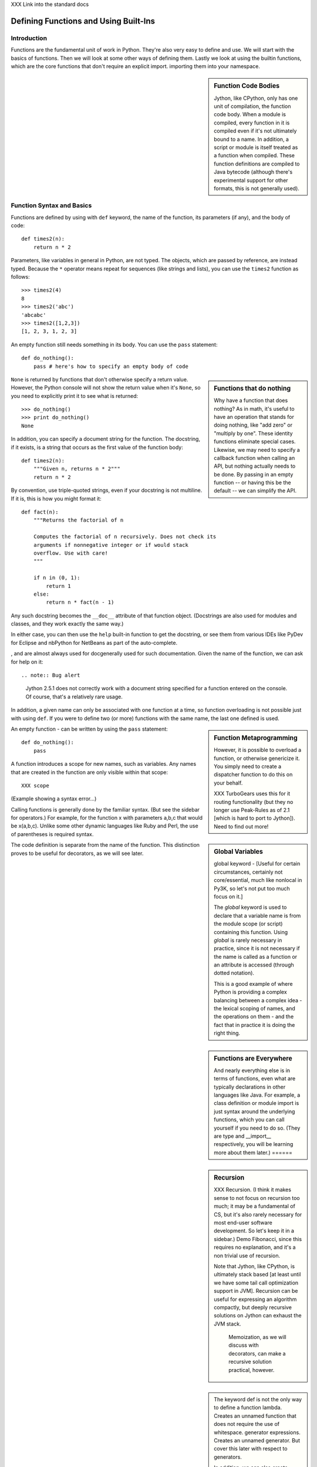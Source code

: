 XXX Link into the standard docs

Defining Functions and Using Built-Ins
======================================

Introduction
------------

Functions are the fundamental unit of work in Python. They're also
very easy to define and use. We will start with the basics of
functions. Then we will look at some other ways of defining
them. Lastly we look at using the builtin functions, which are the
core functions that don't require an explicit import.  importing them
into your namespace.

.. sidebar:: Function Code Bodies

  Jython, like CPython, only has one unit of compilation, the function
  code body. When a module is compiled, every function in it is
  compiled even if it's not ultimately bound to a name. In addition, a
  script or module is itself treated as a function when
  compiled. These function definitions are compiled to Java bytecode
  (although there's experimental support for other formats, this is
  not generally used).


Function Syntax and Basics
--------------------------

Functions are defined by using with ``def`` keyword, the name of the
function, its parameters (if any), and the body of code::

  def times2(n):
      return n * 2

Parameters, like variables in general in Python, are not typed. The
objects, which are passed by reference, are instead typed. Because the
``*`` operator means repeat for sequences (like strings and lists),
you can use the ``times2`` function as follows::

  >>> times2(4)
  8
  >>> times2('abc')
  'abcabc'
  >>> times2([1,2,3])
  [1, 2, 3, 1, 2, 3]

An empty function still needs something in its body. You can use the
``pass`` statement::

  def do_nothing():
      pass # here's how to specify an empty body of code

.. sidebar::  Functions that do nothing

  Why have a function that does nothing? As in math, it's useful to
  have an operation that stands for doing nothing, like "add zero" or
  "multiply by one". These identity functions eliminate special
  cases. Likewise, we may need to specify a callback function when
  calling an API, but nothing actually needs to be done. By passing in
  an empty function -- or having this be the default -- we can
  simplify the API.

``None`` is returned by functions that don't otherwise specify a
return value. However, the Python console will not show the return
value when it's ``None``, so you need to explicitly print it to see
what is returned::

   >>> do_nothing()
   >>> print do_nothing()
   None

In addition, you can specify a document string for the function. The docstring, if it exists, 
is a string that occurs as the first value of the function body::

   def times2(n):
       """Given n, returns n * 2"""
       return n * 2

By convention, use triple-quoted strings, even if your docstring is
not multiline. If it is, this is how you might format it::

   def fact(n):
       """Returns the factorial of n

       Computes the factorial of n recursively. Does not check its
       arguments if nonnegative integer or if would stack
       overflow. Use with care! 
       """

       if n in (0, 1):
           return 1
       else:
           return n * fact(n - 1)

Any such docstring becomes the ``__doc__`` attribute of
that function object. (Docstrings are also used for modules and
classes, and they work exactly the same way.)

In either case, you can then use the ``help`` built-in function to get
the docstring, or see them from various IDEs like PyDev for Eclipse
and nbPython for NetBeans as part of the auto-complete.

, and are almost always used for docgenerally used for such documentation. Given
the name of the function, we can ask for help on it::

   

.. note:: Bug alert

  Jython 2.5.1 does not correctly work with a document string
  specified for a function entered on the console. Of course, that's a
  relatively rare usage.


In addition, a given name can only be associated with one function at
a time, so function overloading is not possible just with using
``def``. If you were to define two (or more) functions with the same
name, the last one defined is used.

.. sidebar:: Function Metaprogramming

  However, it is possible to overload a function, or otherwise
  genericize it. You simply need to create a dispatcher function to do
  this on your behalf.

  XXX TurboGears uses this for it routing functionality (but they no
  longer use Peak-Rules as of 2.1 [which is hard to port to
  Jython]). Need to find out more!

An empty function -  can be written by using the ``pass`` statement::

  def do_nothing():
      pass

A function introduces a scope for new names, such as variables. Any
names that are created in the function are only visible within that
scope::

  XXX scope

(Example showing a syntax error...)

.. sidebar:: Global Variables

  global keyword - [Useful for certain circumstances, certainly not
  core/essential, much like nonlocal in Py3K, so let's not put too
  much focus on it.]

  The `global` keyword is used to declare that a variable name is from
  the module scope (or script) containing this function. Using
  `global` is rarely necessary in practice, since it is not necessary
  if the name is called as a function or an attribute is accessed
  (through dotted notation).

  This is a good example of where Python is providing a complex
  balancing between a complex idea - the lexical scoping of names, and
  the operations on them - and the fact that in practice it is doing
  the right thing.


.. sidebar:: Functions are Everywhere

  And nearly everything else is in terms of functions, even what are
  typically declarations in other languages like Java. For example, a
  class definition or module import is just syntax around the
  underlying functions, which you can call yourself if you need to do
  so. (They are type and __import__ respectively, you will be learning
  more about them later.)  ======


.. sidebar:: Recursion

  XXX Recursion. (I think it makes sense to not focus on recursion too
  much; it may be a fundamental of CS, but it's also rarely necessary
  for most end-user software development. So let's keep it in a
  sidebar.)  Demo Fibonacci, since this requires no explanation, and
  it's a non trivial use of recursion.

  Note that Jython, like CPython, is ultimately stack based [at least
  until we have some tail call optimization support in JVM]. Recursion
  can be useful for expressing an algorithm compactly, but deeply
  recursive solutions on Jython can exhaust the JVM stack.

   Memoization, as we will discuss with decorators, can make a
   recursive solution practical, however.

.. sidebar::

   The keyword def is not the only way to define a function
   lambda. Creates an unnamed function that does not require the use
   of whitespace.  generator expressions. Creates an unnamed
   generator. But cover this later with respect to generators.

   In addition, we can also create objects with classes whose instance
   objects look like ordinary functions.  Objects supporting the
   __call__ protocol. This should be covered in a later chapter.  For
   Java developers, this is familiar. Classes implement such
   single-method interfaces as Callable or Runnable.  Bound
   methods. Instead of calling x.a(), I can pass x.a as a parameter or
   bind to another name. Then I can invoke this name. The first
   parameter of the method will be passed the bound object, which in
   OO terms is the receiver of the method. This is a simple way of
   creating callbacks. (In Java you would have just passed the object
   of course, then having the callback invoke the appropriate method
   such as `call` or `run`.)  staticmethod, classmethod, descriptors
   functools, such as for partial construction Other function
   constructors, including yours?  =====

Calling functions is generally done by the familiar syntax. (But see
the sidebar for operators.) For example, for the function x with
parameters a,b,c that would be x(a,b,c). Unlike some other dynamic
languages like Ruby and Perl, the use of parentheses is required
syntax.

.. sidebar::

  Behind the scenes, this function application is compiled to
  x.__call__(a,b,c), and that's how it's called from Java. A
  convenience method is also provided, invoke, that combines method
  lookup and dispatch together. So you can directly call Python
  functions from Java code in this way. We will look at this more in
  the chapter on Java integration.

.. sidebar:: Special syntax support for operators

  x.a
  del x
  x[i]
  etc.

  All operators are available as functions from the operator module.
  It should be noted that operators on built-in types (int, str, dict,
  etc.) will usually execute faster on the JVM because they do not
  require dynamic dispatch. Invokedynamic, part of JDK 7, is exciting
  because it makes that cost go away, but we will have to wait for
  that. 

The code definition is separate from the name of the function.
This distinction proves to be useful for decorators, as we will see later.

Scoping
~~~~~~~

Functions create scopes for their variables.
Assigning a variable, just like in a simple script, implicitly

Note that you can introduce other namespaces into your function definition. So::

  def f():
      from NS import A, B

Functions can be nested.

Most importantly this allows the construction of closures.
Closures.

.. sidebar::

  Note that the function declarations are executable statements. So
  it's perfectly valid to write code like this::

    # write more interesting code
    if variant:
        def f():
            ###
     else:
        def f():
            ###

.. sidebar:: What do functions look like from Java?

  They are instances of PyObject, supporting the __call__ method.

  Additional introspection is available. If a function object is just
  a standard function written in Python, it will be of class
  PyFunction. A builtin function will be of class
  PyBuiltinFunction. But you can't assume that in your code, because
  many other objects support the function interface (__call__), and
  these potentially could be proxying, perhaps several layers deep, a
  given function. You can only assume it's a PyObject.

.. sidebar:: Functions are first-class objects

  The inspect module. Determining parameters, etc.
  One thing that is not supported: introspecting on code objects themselves.

.. sidebar:: Partitioning this global namespace with shadowing.

Decorators
----------

Functions on functions

Using Decorators
~~~~~~~~~~~~~~~~

Memoization decorator. For our same Fibonacci example.
How about a decorator for Java integration? eg add support of a given interface to facilitate callbacks

Creating Decorators
~~~~~~~~~~~~~~~~~~~

Using __future__
with_statement

Generators
----------

Generators are functions that implement Python's iterator protocol.

iter() - obj.__iter__
Call obj.next


Advance to the next point by calling the special method
``next``. Usually that's done implicitly, typically through a loop or
a consuming function that accepts iterators, including generators.

Defining Generators
~~~~~~~~~~~~~~~~~~~

A generator function consists of one or more yield points, which are
marked through the use of the keyword ``yield``. Unlike other
functions, you use the ``return`` statement only to say, "I'm done",
that is, to exit the generator.

Example code::

  XXX code

But it's not necessary to return. Many useful generators actually will
have an infinite loop around their yield expression::

  XXX while True:
     yield stuff


.. sidebar:: How it actually works

  Generators are actually compiled differently from other
  functions. Each yield point saves the state of unnamed local
  variables (Java temporaries) into the frame object, then returns the
  value to the function that had called ``next`` (or ``send`` in the
  case of a coroutine). The generator is then indefinitely suspended,
  just like any other iterator. Upon calling next again, the generator
  is resumed by restoring these variables, then executing the next
  bytecode instruction. This process continues until the generator is
  either garbage collected or it exits.

  You can determine if the underlying function is a generator if its
  code object has the CO_GENERATOR flag set in co_flags.

  Generators can also be resumed from any thread, although some care
  is necessary to ensure that underlying system state is shared (or
  compatible). We will explore how to use effectively use this
  capability in the chapter on concurrency.


Using Generators
~~~~~~~~~~~~~~~~

Python iteration protocol. iter, next.

Generator Example
~~~~~~~~~~~~~~~~~

How to use in interesting ways with Java. For example, we wrap everything in Java that supports Iterator so it supports the Python iteration protocol.

Maybe something simple like walking a directory tree?
In conjunction with glob type functionality? And possibly other analysis.
Maybe process every single file, etc.
That could be sort of cool, and something I don't think is so easy from Java (no, it's not).
Also we will want to wrap it up with RAII semantics too, to ensure closing.

Lastly - what sort of Java client code would want such an iterator? That's the other part of the equation to be solved here.
Maybe some sort of plugin?
Don't want to make the example too contrived.
Some relevant discussion here in a Java tutorial: http://java.sun.com/docs/books/tutorial/essential/io/walk.html

What about a simple Jar scanner? That's sort of handy... and feeds into other functionality too.
Could be the subject of Ant integration too. (Or Maven or Ivy, but perhaps this is going beyond my knowledge here.)

One common usage of a generator is to watch a log file for changes (tail -f). We can create something similar with the NIO package, although this does require the use of a thread for the watcher (but this of course can be multiplexed across multiple directories).

Watching a directory for changes. In CPython, this requires fcntl on Unix/Linux systems, and the use of a completely different Win32 API on Windows systems. http://stackoverflow.com/questions/182197/how-do-i-watch-a-file-for-changes-using-python Java provides a simple approach:
http://java.sun.com/docs/books/tutorial/essential/io/notification.html  - how to do it in Java


Generator Expressions
---------------------


Coroutines
----------

The PyCon tutorial on coroutines has some useful concepts. One thing to remember: coroutines do not mix with generators, despite being related in both syntax and implementation. Coroutines use push; generators use pull.
Might be nice to show how to use this in conjunction with parallelism.


Special Functions
[this is no doubt __XXX__ methods and corresponding generics like len, iter, etc]

Frames
Tracebacks
Profiling and tracing




Builtin Functions
-----------------

Builtin functions are those functions that are always in the Python
namespace. In other words, they are the only truly globally defined
names. As a result, they're somewhat like the classes from
``java.lang``. They 

Please refer to the documentation of the Python standard library [XXX
link to the Jython.org version] for the formal documentation of these
builtin functions.

Let's list these by functionality, that is

Constructor Functions
~~~~~~~~~~~~~~~~~~~~~

Constructor functions are used to create objects of a given type.

.. note:: 

  In Python, the type is a constructor function; there's no difference
  at all in Python. So you can use the ``type`` function, which we
  discuss momentarily, to look up the type of an object, then make
  instances of that same type.

First we will look at the constructor functions, which are more
typically used for conversion. This is because there is generally a
convenient literal syntax available, or in the case of ``bool``, there
are only two such constants, ``True`` and ``False``.

bool
chr
complex
dict
float
list
int
str
tuple
unichr
unicode 

.. note:: 

  So you should use ``42`` in your code instead of ``int('42')`` - and
  even then you still need to a string literal!

.. note:: 

  The function ``long`` is no longer necessary to use. This is because
  int has no restriction on its size.

Although there is a convenient literal for creating ``dict`` objects::

  a_dict = { 'alpha' : 1, 'beta' : 2, 'gamma' : 3 }

It can be more convenient to create them using the ``dict`` function::

  a_dict = dict(alpha=1, beta=2, gamma=3)

Of course in this latter case, the keys of the entries being created
must be valid Python keywords.

frozenset, set
object - use to create a unique object

Constructing iterators: iter, xrange

.. function:: iter(o[, sentinel])


list, long (*), object, open, property, set, slice,  super, tuple, type, - note, no buffer (but string is usually a reasonable sub)

file, open




Use as decorators:
classmethod, staticmethod, property

``slice`` is rarely used directly.

super
type - 3 arg form
compile


Math Builtin Functions
~~~~~~~~~~~~~~~~~~~~~~

Most math functions are defined in ``math`` (or ``cmath`` for complex math). These are functions that are builtin:

abs, cmp, divmod, pow, round

You may need to use named functions 

Functions on Iterables
~~~~~~~~~~~~~~~~~~~~~~

The next group of builtin functions operate on iterables, which in
Jython also includes all Java objects that implement the
``java.util.Interface``. (This extends to the related functions in the
functools and itertools modules.)

In particular,

.. function:: enumerate(iterable)

.. function:: zip([,iterable, ...])

The ``zip`` function creates a list of tuples by stepping through each
*iterable*. One very common idiom is to use ``zip`` to create a
``dict`` where one iterable has the keys, and the other the
values. This is often seen in working with CSV files (from a header
row) or database cursors (from the ``description``
attribute). However, you might want to consider using
``collections.namedtuple`` instead::

  XXX example code - read from CSV, zip together

 
.. function:: sorted(iterable[, cmp[, key[, reverse]]])

The ``sorted`` function returns a sorted list. Use the optional *key*
argument to specify a key function to control how it's sorted. So for
example, this will sort the list by the length of the elements in it::
  
  >>> sorted(['Massachusetts', 'Colorado', 'New York', 'California', 'Utah'], key=len)
  ['Utah', 'Colorado', 'New York', 'California', 'Massachusetts']

And this one will sort a list of Unicode strings without regard to it
whether the characters are upper or lowercase::

  >>> sorted(['apple', 'Cherry', 'banana'])
  ['Cherry', 'apple', 'banana']

  >>> sorted(['apple', 'Cherry', 'banana'], key=str.upper)
  ['apple', 'banana', 'Cherry']

Although using a *key* function requires building a decorated version
of the list to be sorted, in practice this uses substantially less
overhead than calling a *cmp* function on every comparison.

.. function:: all(iterable), any(iterable)

``all`` and ``any`` will also short cut, if possible.


and sum(iterable[, start=0]) are functions that you
will find frequent use for. 

.. function:: max(iterable[, key]) or max([, arg, ...][, key]); min(iterable[, key]) or min([, arg, ...][, key])

The ``max`` and ``min`` functions
take a *key* function as an optional argument.


Although ``filter``, ``map``, and ``reduce`` are still useful, their
use is largely superseded by using other functions, in conjunction
with generator expressions. The ``range`` function is still useful for
creating a list of a given sequence, but for portability eventualy to
Python 3.x, using ``list(xrange())`` instead is better.

Some advice:

 * Generator expressions (or list comprehensions) are easier to use than ``filter``.
 * Most interesting uses of ``reduce`` can be done with ``sum``. Anything more complex should likely be written as a generator.


XXX some extra stuff here:

.. function:: all(iterable)

Returns True if all of the elements in the iterable are true,
otherwise False and stop the iteration. (If the iterable is empty,
this function returns True).

.. function:: any(iterable)

Returns True if any of the elements in the iterable are true, stopping the iteration.
Otherwise returns False and stop the iteration. (If the iterable is empty,
this function returns True).

Returns True if any of the 

.. function:: enumerate(iterable)

.. function:: filter(function, iterable)


.. function:: sum(iterable[, start=0])

   XXX maybe show how to construct a count using bool


Namespace Functions
~~~~~~~~~~~~~~~~~~~
namespace - __import__, delattr, dir, getattr, locals, globals, hasattr, reload, setattr, vars

getattr

.. sidebar::
  
  Java dynamic integration. the supporting special method for getattr
  is __getattr__. When Jython code is compiled, it actually uses
  __getattr__ for implementing attribute lookup. So x.y.z is actually
  compiled to the equivalent chain of
  x.__getattr__('y').__getattr__('z'). Alternatively for more
  efficient Java integration, __findattr__ is supported. It returns
  null instead of throwing an AttributeError if the attribute is not
  part of a given object. But use __getattr__ if you are going to be
  chaining method calls together so as to maintain Python exception
  handling semantics.

  If the given Jython class implements a Java interface (or extends a
  Java class, but this is the less preferrable case in Jython as it is
  in Java in general), then Java code that uses such instances can
  statically bind method lookup.

  XXX [The Clamp project supports an alternate way of exposing Java
  interfaces, such that the interfaces are created from Jython
  code. I'm not so certain about this approach as a best practice
  however. Java interfaces in Java are quite precise with respect to
  interoperability. Other parts are useful, such as AOT compilation of
  Java proxies for Jython classes.]


compile, eval, exec
Creating code objects.

evaluation - eval, execfile, 
predicates - callable, isinstance, issubclass 
hex, oct, id, hash, ord, repr
len
input, rawinput

Just refer to the documentation on these:
deprecated functions - apply, buffer, coerce, intern ...

Operators






